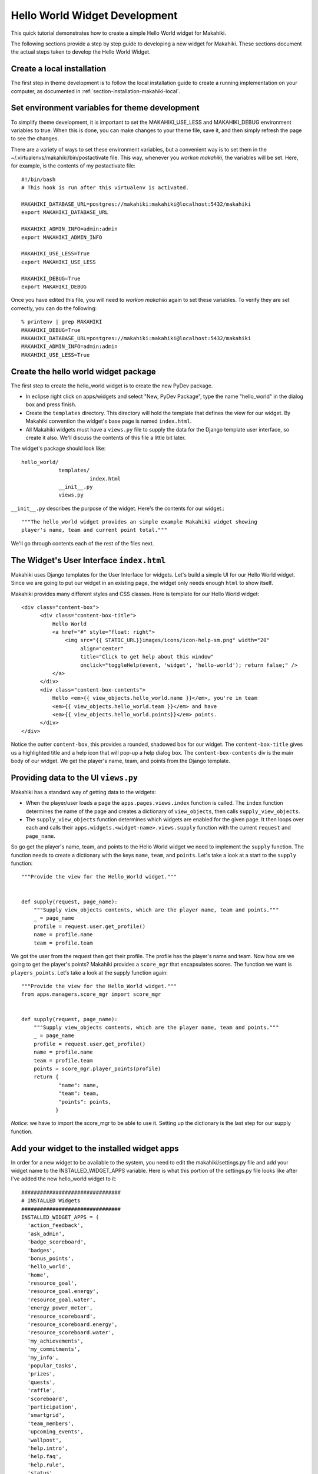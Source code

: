 .. _section-hello-world-widget-development:
 
Hello World Widget Development
==============================

This quick tutorial demonstrates how to create a simple Hello World widget for Makahiki.

The following sections provide a step by step guide to developing a new widget for Makahiki.  These
sections document the actual steps taken to develop the Hello World Widget.


Create a local installation
---------------------------

The first step in theme development is to follow the local installation guide to create a
running implementation on your computer, as documented in
:ref:`section-installation-makahiki-local`.

Set environment variables for theme development
-----------------------------------------------

To simplify theme development, it is important to set the MAKAHIKI_USE_LESS and
MAKAHIKI_DEBUG environment variables to true.  When this is done, you can make changes to
your theme file, save it, and then simply refresh the page to see the changes. 

There are a variety of ways to set these environment variables, but a convenient way is to
set them in the ~/.virtualenvs/makahiki/bin/postactivate file.   This way, whenever you
`workon makahiki`, the variables will be set.   Here, for example, is the contents of my
postactivate file::

  #!/bin/bash
  # This hook is run after this virtualenv is activated.

  MAKAHIKI_DATABASE_URL=postgres://makahiki:makahiki@localhost:5432/makahiki
  export MAKAHIKI_DATABASE_URL

  MAKAHIKI_ADMIN_INFO=admin:admin
  export MAKAHIKI_ADMIN_INFO

  MAKAHIKI_USE_LESS=True
  export MAKAHIKI_USE_LESS

  MAKAHIKI_DEBUG=True
  export MAKAHIKI_DEBUG

Once you have edited this file, you will need to `workon makahiki` again to set these
variables.  To verify they are set correctly, you can do the following::

  % printenv | grep MAKAHIKI
  MAKAHIKI_DEBUG=True
  MAKAHIKI_DATABASE_URL=postgres://makahiki:makahiki@localhost:5432/makahiki
  MAKAHIKI_ADMIN_INFO=admin:admin
  MAKAHIKI_USE_LESS=True

Create the hello world widget package
-------------------------------------

The first step to create the hello_world widget is to create the new
PyDev package. 

* In eclipse right click on apps/widgets and select "New, PyDev
  Package", type the name "hello_world" in the dialog box and press
  finish.

* Create the ``templates`` directory. This directory will hold the
  template that defines the view for our widget. By Makahiki
  convention the widget's base page is named ``index.html``.

* All Makahiki widgets must have a ``views.py`` file to supply the
  data for the Django template user interface, so create it also.
  We'll discuss the contents of this file a little bit later.

The widget's package should look like::

  hello_world/
              templates/
                        index.html
              __init__.py
              views.py


``__init__.py`` describes the purpose of the widget. Here's the contents for our widget.::

  """The hello_world widget provides an simple example Makahiki widget showing
  player's name, team and current point total."""

We'll go through contents each of the rest of the files next.

The Widget's User Interface ``index.html``
------------------------------------------

Makahiki uses Django templates for the User Interface for widgets.
Let's build a simple UI for our Hello World widget.  Since we are
going to put our widget in an existing page, the widget only needs
enough ``html`` to show itself.

Makahiki provides many different styles and CSS classes.  Here is
template for our Hello World widget::

  <div class="content-box">
        <div class="content-box-title">
            Hello World
            <a href="#" style="float: right">
                <img src="{{ STATIC_URL}}images/icons/icon-help-sm.png" width="20"
                     align="center"
                     title="Click to get help about this window"
                     onclick="toggleHelp(event, 'widget', 'hello-world'); return false;" />
            </a>
        </div>
        <div class="content-box-contents">
            Hello <em>{{ view_objects.hello_world.name }}</em>, you're in team 
            <em>{{ view_objects.hello_world.team }}</em> and have 
            <em>{{ view_objects.hello_world.points}}</em> points.
        </div> 
  </div>

Notice the outter ``content-box``, this provides a rounded, shadowed
box for our widget.  The ``content-box-title`` gives us a highlighted
title and a help icon that will pop-up a help dialog box.  The
``content-box-contents`` div is the main body of our widget.  We get
the player's name, team, and points from the Django template.

Providing data to the UI ``views.py``
-----------------------------------------

Makahiki has a standard way of getting data to the widgets:

* When the player/user loads a page the ``apps.pages.views.index``
  function is called. The ``index`` function determines the name of
  the page and creates a dictionary of ``view_objects``, then calls
  ``supply_view_objects``.

* The ``supply_view_objects`` function determines which widgets are
  enabled for the given page. It then loops over each and calls their
  ``apps.widgets.<widget-name>.views.supply`` function with the
  current ``request`` and ``page_name``.

So go get the player's name, team, and points to the Hello World
widget we need to implement the ``supply`` function. The function
needs to create a dictionary with the keys ``name``, ``team``, and
``points``. Let's take a look at a start to the ``supply`` function::

  """Provide the view for the Hello_World widget."""


  def supply(request, page_name):
      """Supply view_objects contents, which are the player name, team and points."""
      _ = page_name
      profile = request.user.get_profile()
      name = profile.name
      team = profile.team


We got the user from the request then got their profile.  The profile
has the player's name and team. Now how are we going to get the
player's points?  Makahiki provides a ``score_mgr`` that encapsulates
scores. The function we want is ``players_points``. Let's take a look
at the supply function again::


  """Provide the view for the Hello_World widget."""
  from apps.managers.score_mgr import score_mgr


  def supply(request, page_name):
      """Supply view_objects contents, which are the player name, team and points."""
      _ = page_name
      profile = request.user.get_profile()
      name = profile.name
      team = profile.team
      points = score_mgr.player_points(profile)
      return {
              "name": name,
	      "team": team,
	      "points": points,
	     }

*Notice:* we have to import the score_mgr to be able to use it.
Setting up the dictionary is the last step for our supply function.


Add your widget to the installed widget apps
--------------------------------------------
In order for a new widget to be available to the system, you need to
edit the makahiki/settings.py file and add your widget name to the
INSTALLED_WIDGET_APPS variable.  Here is what this portion of the
settings.py file looks like after I've added the new hello_world
widget to it::

  ################################
  # INSTALLED Widgets
  ################################
  INSTALLED_WIDGET_APPS = (
    'action_feedback',
    'ask_admin',
    'badge_scoreboard',
    'badges',
    'bonus_points',
    'hello_world',
    'home',
    'resource_goal',
    'resource_goal.energy',
    'resource_goal.water',
    'energy_power_meter',
    'resource_scoreboard',
    'resource_scoreboard.energy',
    'resource_scoreboard.water',
    'my_achievements',
    'my_commitments',
    'my_info',
    'popular_tasks',
    'prizes',
    'quests',
    'raffle',
    'scoreboard',
    'participation',
    'smartgrid',
    'team_members',
    'upcoming_events',
    'wallpost',
    'help.intro',
    'help.faq',
    'help.rule',
    'status',
    'status.prizes',
    'status.rsvps',
    'status.users',
    'status.actions',
    'logging',
    'status.referrals',
    'status.wattdepot',
    'status.twitter',
    'status.badges',
    'status.DEGG',
    'status.DWGG',
    'wallpost.user_wallpost',
    'wallpost.system_wallpost',
  )

In other words, add the name of your new widget to this list.

Add the widget to a page
------------------------

There are two steps to adding a new widget to an existing page.

1. Edit the Html for the page to include the widget.

   For this tutorial we'll be adding the Hello World widget to the
   profile page. Let's add the widget to the left-hand column. Here's
   the body of the profile page::

      {% block body %}
      <div class="container-fluid">
        <div class="row-fluid">
            <!-- left column -->
            <div class="span6">
                {% if view_objects.my_info %}
                    {% include "widgets/my_info/templates/index.html" %}
                {% endif %}
            </div>

            <!-- right column -->
            <div class="span6">
                {% if view_objects.badges != None %}
                <div class="content-box">
                    {% include "widgets/badges/templates/index.html" %}
                </div>
                {% endif %}
                {% if view_objects.my_commitments %}
                    {% include "widgets/my_commitments/templates/index.html" %}
                {% endif %}
                {% if view_objects.my_achievements %}
                <div class="content-box">
                    {% include "widgets/my_achievements/templates/index.html" %}
                </div>
                {% endif %}
            </div>
        </div>
      </div>
      {% endblock %}

   Currently, the left-hand column only has one widget in it,
   ``my_info``. The right-hand column has three widgets, ``badges``,
   ``my_commitments``, and ``my_achievements``. To add the hello_world
   widget we just have to follow the template and add::

                {% if view_objects.hello_world %}
                    {% include "widgets/hello_world/templates/index.html" %}
                {% endif %}
     
   After the ``my_info`` widget.  The HTML of the page shows all the
   possible widgets displayed on the page. Not all of them may appear.
   
   If we run the server and take a look at the profile page we can see
   that the Hello World widget doesn't appear.

   .. figure:: figs/hello-world-dev/profile-before.png
      :width: 600 px
      :align: center

   We need to complete the next step to enable the widget.

2. Add the widget to the page in the admin interface.  Go to the Admin
   interface, "Settings" page, and select ``Page infos``. It is the
   tenth item in the ``Internal Admin`` section.

   .. figure:: figs/hello-world-dev/page-infos.png
      :width: 600 px
      :align: center

   Select the ``profile`` row in the ``Page Info`` page. The ``Page
   Settings`` section lists the Games and Widgets for the selected
   page.

   .. figure:: figs/hello-world-dev/page-settings.png
      :width: 600px
      :align: center

   Add the ``hello-world`` widget by pressing *Add another Page
   Setting*. Then use the *widget* dropdown and select the
   ``hello-world`` widget. Save the ``profile`` page setting.

   .. figure:: figs/hello-world-dev/pageinfo-w-hello.png
      :width: 600px
      :align: center

   Once the widget is added to the Page Settings the Game Designer may
   enable or disable the widget.



Verify your widget installation
------------------------------

Go to the Profile page, and see the Hello World widget.
 
The following figure shows a portion of the Profile page after choosing the brand new google theme:

.. figure:: figs/hello-world-dev/hello-world-widget.png
   :width: 600 px
   :align: center

   *The newly installed and enabled Hello World Widget.*


Push your changes
-----------------

The final step is to use git to add your new widget and push your changes to your GitHub repository.










